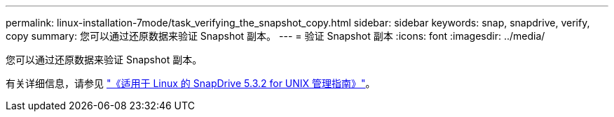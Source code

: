 ---
permalink: linux-installation-7mode/task_verifying_the_snapshot_copy.html 
sidebar: sidebar 
keywords: snap, snapdrive, verify, copy 
summary: 您可以通过还原数据来验证 Snapshot 副本。 
---
= 验证 Snapshot 副本
:icons: font
:imagesdir: ../media/


[role="lead"]
您可以通过还原数据来验证 Snapshot 副本。

有关详细信息，请参见 https://library.netapp.com/ecm/ecm_download_file/ECMLP2849340["《适用于 Linux 的 SnapDrive 5.3.2 for UNIX 管理指南》"]。
